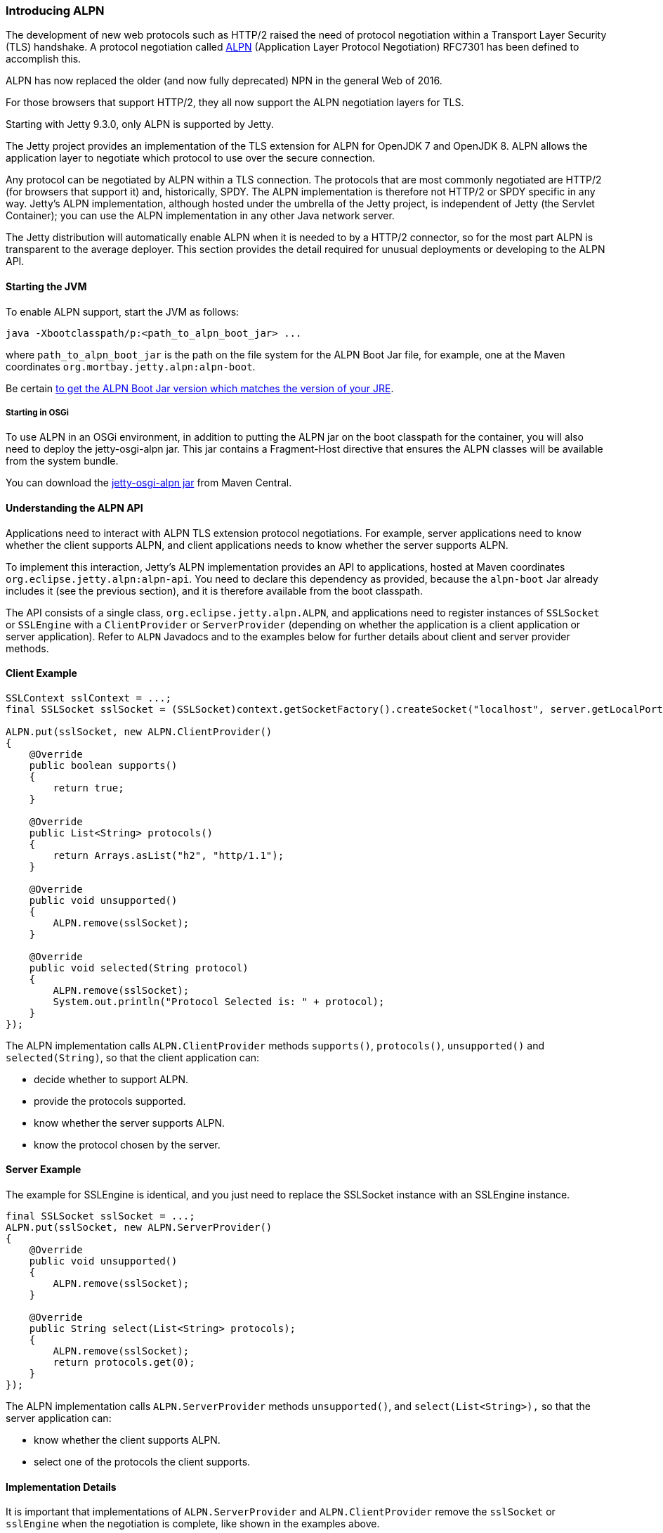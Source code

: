 //  ========================================================================
//  Copyright (c) 1995-2012 Mort Bay Consulting Pty. Ltd.
//  ========================================================================
//  All rights reserved. This program and the accompanying materials
//  are made available under the terms of the Eclipse Public License v1.0
//  and Apache License v2.0 which accompanies this distribution.
//
//      The Eclipse Public License is available at
//      http://www.eclipse.org/legal/epl-v10.html
//
//      The Apache License v2.0 is available at
//      http://www.opensource.org/licenses/apache2.0.php
//
//  You may elect to redistribute this code under either of these licenses.
//  ========================================================================

[[alpn]]
=== Introducing ALPN

The development of new web protocols such as HTTP/2 raised the need of protocol negotiation within a Transport Layer Security (TLS) handshake.
A protocol negotiation called https://tools.ietf.org/html/rfc7301[ALPN] (Application Layer Protocol Negotiation) RFC7301 has been defined to accomplish this.

ALPN has now replaced the older (and now fully deprecated) NPN in the general Web of 2016.

For those browsers that support HTTP/2, they all now support the ALPN negotiation layers for TLS.

Starting with Jetty 9.3.0, only ALPN is supported by Jetty.

The Jetty project provides an implementation of the TLS extension for ALPN for OpenJDK 7 and OpenJDK 8. 
ALPN allows the application layer to negotiate which protocol to use over the secure connection.

Any protocol can be negotiated by ALPN within a TLS connection. 
The protocols that are most commonly negotiated are HTTP/2 (for browsers that support it) and, historically, SPDY. 
The ALPN implementation is therefore not HTTP/2 or SPDY specific in any way. 
Jetty's ALPN implementation, although hosted under the umbrella of the Jetty project, is independent of Jetty (the Servlet Container); you can use the ALPN implementation in any other Java network server.

The Jetty distribution will automatically enable ALPN when it is needed to by a HTTP/2 connector, so for the most part ALPN is transparent to the average deployer. 
This section provides the detail required for unusual deployments or developing to the ALPN API.

[[alpn-starting]]
==== Starting the JVM

To enable ALPN support, start the JVM as follows:

[source,plain]
----
java -Xbootclasspath/p:<path_to_alpn_boot_jar> ...
----

where `path_to_alpn_boot_jar` is the path on the file system for the ALPN Boot Jar file, for example, one at the Maven coordinates `org.mortbay.jetty.alpn:alpn-boot`.

Be certain link:#alpn-versions[to get the ALPN Boot Jar version which matches the version of your JRE].

[[alpn-osgi]]
===== Starting in OSGi

To use ALPN in an OSGi environment, in addition to putting the ALPN jar on the boot classpath for the container, you will also need to deploy the jetty-osgi-alpn jar. 
This jar contains a Fragment-Host directive that ensures the ALPN classes will be available from the system bundle.

You can download the http://central.maven.org/maven2/org/eclipse/jetty/osgi/jetty-osgi-alpn/[jetty-osgi-alpn jar] from Maven Central.

[[alpn-understanding]]
==== Understanding the ALPN API

Applications need to interact with ALPN TLS extension protocol negotiations. 
For example, server applications need to know whether the client supports ALPN, and client applications needs to know whether the server supports ALPN.

To implement this interaction, Jetty's ALPN implementation provides an API to applications, hosted at Maven coordinates
`org.eclipse.jetty.alpn:alpn-api`. 
You need to declare this dependency as provided, because the `alpn-boot` Jar already includes it (see the previous section), and it is therefore available from the boot classpath.

The API consists of a single class, `org.eclipse.jetty.alpn.ALPN`, and applications need to register instances of `SSLSocket` or `SSLEngine` with a `ClientProvider` or `ServerProvider` (depending on whether the application is a client application or server application). 
Refer to `ALPN` Javadocs and to the examples below for further details about client and server provider methods.

[[alpn-client-example]]
==== Client Example

[source,java]
----
SSLContext sslContext = ...;
final SSLSocket sslSocket = (SSLSocket)context.getSocketFactory().createSocket("localhost", server.getLocalPort());

ALPN.put(sslSocket, new ALPN.ClientProvider()
{
    @Override
    public boolean supports()
    {
        return true;
    }

    @Override
    public List<String> protocols()
    {
        return Arrays.asList("h2", "http/1.1");
    }

    @Override
    public void unsupported()
    {
        ALPN.remove(sslSocket);
    }

    @Override
    public void selected(String protocol)
    {
        ALPN.remove(sslSocket);
        System.out.println("Protocol Selected is: " + protocol);
    }
});
----

The ALPN implementation calls `ALPN.ClientProvider` methods `supports()`, `protocols()`, `unsupported()` and `selected(String)`, so that the client application can:

* decide whether to support ALPN.
* provide the protocols supported.
* know whether the server supports ALPN.
* know the protocol chosen by the server.

[[alpn-server-example]]
==== Server Example

The example for SSLEngine is identical, and you just need to replace the SSLSocket instance with an SSLEngine instance.

[source,java]
----
final SSLSocket sslSocket = ...;
ALPN.put(sslSocket, new ALPN.ServerProvider()
{
    @Override
    public void unsupported()
    {
        ALPN.remove(sslSocket);
    }

    @Override
    public String select(List<String> protocols);
    {
        ALPN.remove(sslSocket);
        return protocols.get(0);
    }
});
----

The ALPN implementation calls `ALPN.ServerProvider` methods `unsupported()`, and `select(List<String>),` so that the server application can:

* know whether the client supports ALPN.
* select one of the protocols the client supports.

[[alpn-implementation]]
==== Implementation Details

It is important that implementations of `ALPN.ServerProvider` and `ALPN.ClientProvider` remove the `sslSocket` or `sslEngine` when the negotiation is complete, like shown in the examples above.

Failing to do so will cause a memory leak.

[[alpn-tests]]
==== Unit Tests

You can write and run unit tests that use the ALPN implementation. 
The solution that we use with Maven is to specify an additional command line argument to the Surefire plugin:

[source,xml]
----
<project>

<properties>
    <alpn-boot-version>8.1.4.v20150727</alpn-boot-version>
</properties>

<build>
    <plugins>
        <plugin>
            <artifactId>maven-surefire-plugin</artifactId>
            <configuration>
                <argLine>
                    -Xbootclasspath/p:${settings.localRepository}/org/mortbay/jetty/alpn/alpn-boot/${alpn-boot-version}/alpn-boot-${alpn-boot-version}.jar
                </argLine>
            </configuration>
        </plugin>

        ...

    </plugins>
</build>

...

</project>
----

[[alpn-debugging]]
==== Debugging

You can enable debug logging for the ALPN implementation in this way:

....
ALPN.debug = true;
....

Since the ALPN class is in the boot classpath, we chose not to use logging libraries because we do not want to override application logging library choices; therefore the logging is performed directly on `System.err.`

[[alpn-license-details]]
==== License Details

The ALPN implementation relies on modification of a few OpenJDK classes and on a few new classes that need to live in the `sun.security.ssl` package. 
These classes are released under the same GPLv2+exception license of OpenJDK.

The ALPN class and its nested classes are released under same license as the classes of the Jetty project.

[[alpn-versions]]
==== Versions

The ALPN implementation, relying on modifications of OpenJDK classes, updates every time there are updates to the modified OpenJDK classes.

.ALPN vs. OpenJDK versions
[cols=",",options="header",]
|=============================
|OpenJDK version |ALPN version
|1.7.0u40 |7.1.0.v20141016
|1.7.0u45 |7.1.0.v20141016
|1.7.0u51 |7.1.0.v20141016
|1.7.0u55 |7.1.0.v20141016
|1.7.0u60 |7.1.0.v20141016
|1.7.0u65 |7.1.0.v20141016
|1.7.0u67 |7.1.0.v20141016
|1.7.0u71 |7.1.2.v20141202
|1.7.0u72 |7.1.2.v20141202
|1.7.0u75 |7.1.3.v20150130
|1.7.0u76 |7.1.3.v20150130
|1.7.0u79 |7.1.3.v20150130
|1.7.0u80 |7.1.3.v20150130
|1.8.0 |8.1.0.v20141016
|1.8.0u05 |8.1.0.v20141016
|1.8.0u11 |8.1.0.v20141016
|1.8.0u20 |8.1.0.v20141016
|1.8.0u25 |8.1.2.v20141202
|1.8.0u31 |8.1.3.v20150130
|1.8.0u40 |8.1.3.v20150130
|1.8.0u45 |8.1.3.v20150130
|1.8.0u51 |8.1.4.v20150727
|1.8.0u60 |8.1.5.v20150921
|1.8.0u65 |8.1.6.v20151105
|1.8.0u66 |8.1.6.v20151105
|1.8.0u71 |8.1.7.v20160121
|1.8.0u72 |8.1.7.v20160121
|1.8.0u73 |8.1.7.v20160121
|1.8.0u74 |8.1.7.v20160121
|1.8.0u77 |8.1.7.v20160121
|=============================

[[alpn-build]]
==== How to build ALPN

This section is for Jetty developers that need to update the ALPN implementation with the OpenJDK versions.

Clone the OpenJDK repository with the following command:

....
$ hg clone http://hg.openjdk.java.net/jdk7u/jdk7u jdk7u # OpenJDK 7
$ hg clone http://hg.openjdk.java.net/jdk8u/jdk8u jdk8u # OpenJDK 8
$ cd !$
$ ./get_source.sh
  
....

To update the source to a specific tag, use the following command:

....
$ ./make/scripts/hgforest.sh update <tag-name>
  
....

The list of OpenJDK tags can be obtained from these pages:
http://hg.openjdk.java.net/jdk7u/jdk7u/tags[OpenJDK 7] /
http://hg.openjdk.java.net/jdk8u/jdk8u/tags[OpenJDK 8].

Then you need to compare and incorporate the OpenJDK source changes into the modified OpenJDK classes at the https://github.com/jetty-project/jetty-alpn[ALPN GitHub Repository], branch `openjdk7` for OpenJDK 7 and branch `master` for OpenJDK 8.

